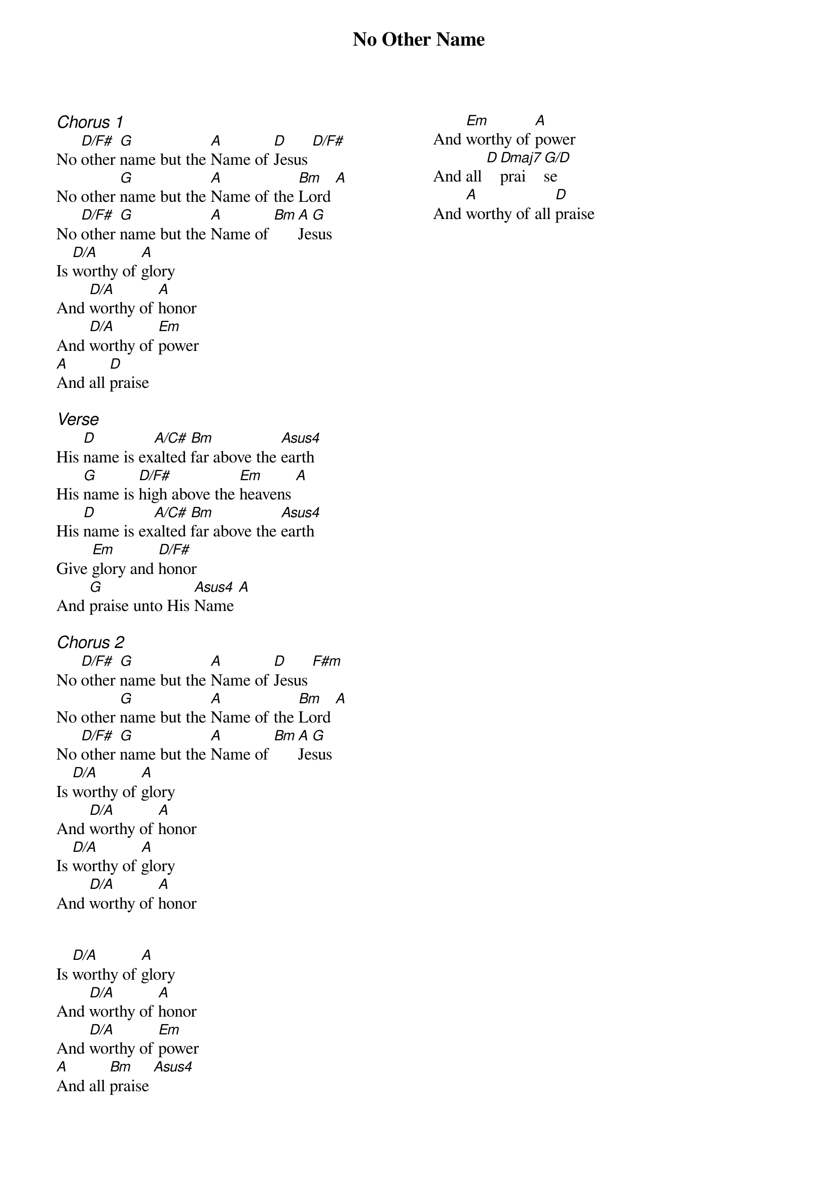 {title: No Other Name}
{ng}
{columns: 2}

{ci:Chorus 1}
No [D/F#]other [G]name but the [A]Name of [D]Jesus [D/F#]
No other [G]name but the [A]Name of the [Bm]Lord [A]
No [D/F#]other [G]name but the [A]Name of [Bm][A]Je[G]sus
Is [D/A]worthy of [A]glory
And [D/A]worthy of [A]honor
And [D/A]worthy of [Em]power
[A]And all [D]praise

{ci:Verse}
His [D]name is ex[A/C#]alted [Bm]far above the [Asus4]earth
His [G]name is [D/F#]high above the [Em]heavens [A]
His [D]name is ex[A/C#]alted [Bm]far above the [Asus4]earth
Give [Em]glory and [D/F#]honor
And [G]praise unto His [Asus4]Name [A]

{ci:Chorus 2}
No [D/F#]other [G]name but the [A]Name of [D]Jesus [F#m]
No other [G]name but the [A]Name of the [Bm]Lord [A]
No [D/F#]other [G]name but the [A]Name of [Bm][A]Je[G]sus
Is [D/A]worthy of [A]glory
And [D/A]worthy of [A]honor
Is [D/A]worthy of [A]glory
And [D/A]worthy of [A]honor


Is [D/A]worthy of [A]glory
And [D/A]worthy of [A]honor
And [D/A]worthy of [Em]power
[A]And all [Bm]praise [Asus4]
And [Em]worthy of [A]power
And all [D][Dmaj7]prai[G/D]se  
And [A]worthy of all [D]praise 